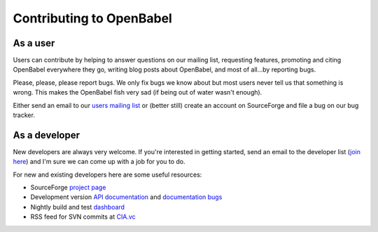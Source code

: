 Contributing to OpenBabel
=========================

As a user
---------

Users can contribute by helping to answer questions on our mailing list, requesting features, promoting and citing OpenBabel everywhere they go, writing blog posts about OpenBabel, and most of all...by reporting bugs.

Please, please, please report bugs. We only fix bugs we know about but most users never tell us that something is wrong. This makes the OpenBabel fish very sad (if being out of water wasn't enough).

Either send an email to our `users mailing list <mailto://openbabel-discuss@lists.sourceforge.net>`_ or (better still) create an account on SourceForge and file a bug on our bug tracker.

As a developer
--------------

New developers are always very welcome. If you're interested in getting started, send an email to the developer list (`join here <http://lists.sourceforge.net/lists/listinfo/openbabel-devel>`_) and I'm sure we can come up with a job for you to do.

For new and existing developers here are some useful resources:

- SourceForge `project page <http://www.sf.net/projects/openbabel>`_
- Development version `API documentation <http://openbabel.org/dev-api>`_ and `documentation bugs <http://openbabel.org/dev-api/docbuild.out>`_
- Nightly build and test `dashboard <http://my.cdash.org/index.php?project=Open%20Babel>`_
- RSS feed for SVN commits at `CIA.vc <http://cia.vc/stats/project/OpenBabel>`_
